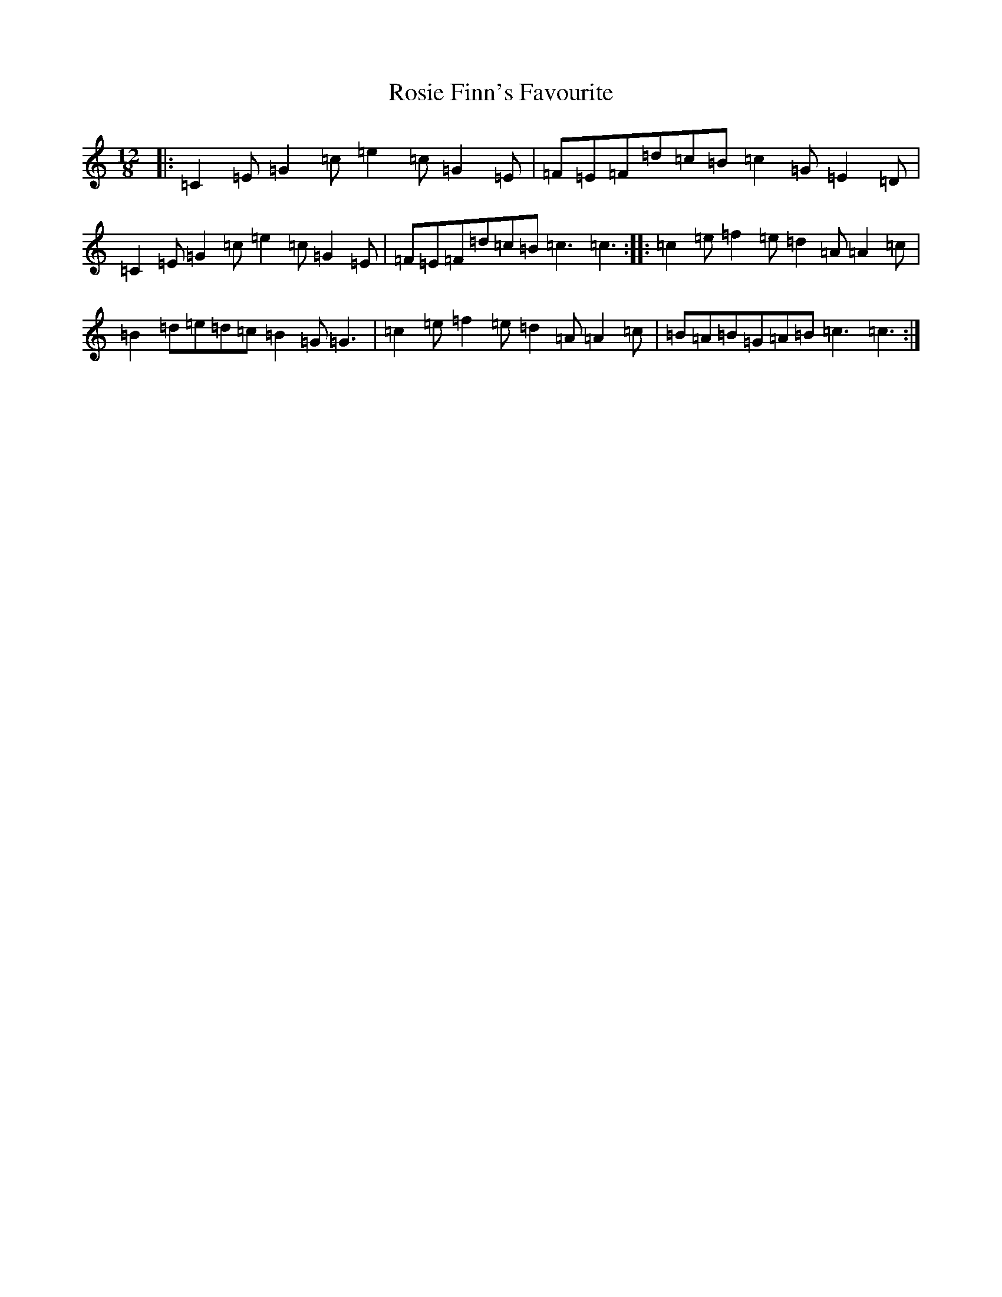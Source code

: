 X: 18583
T: Rosie Finn's Favourite
S: https://thesession.org/tunes/664#setting664
Z: G Major
R: slide
M: 12/8
L: 1/8
K: C Major
|:=C2=E=G2=c=e2=c=G2=E|=F=E=F=d=c=B=c2=G=E2=D|=C2=E=G2=c=e2=c=G2=E|=F=E=F=d=c=B=c3=c3:||:=c2=e=f2=e=d2=A=A2=c|=B2=d=e=d=c=B2=G=G3|=c2=e=f2=e=d2=A=A2=c|=B=A=B=G=A=B=c3=c3:|
